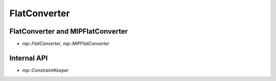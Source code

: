 FlatConverter
=============

FlatConverter and MIPFlatConverter
----------------------------------

* `mp::FlatConverter`, `mp::MIPFlatConverter`

Internal API
------------

* `mp::ConstraintKeeper`
